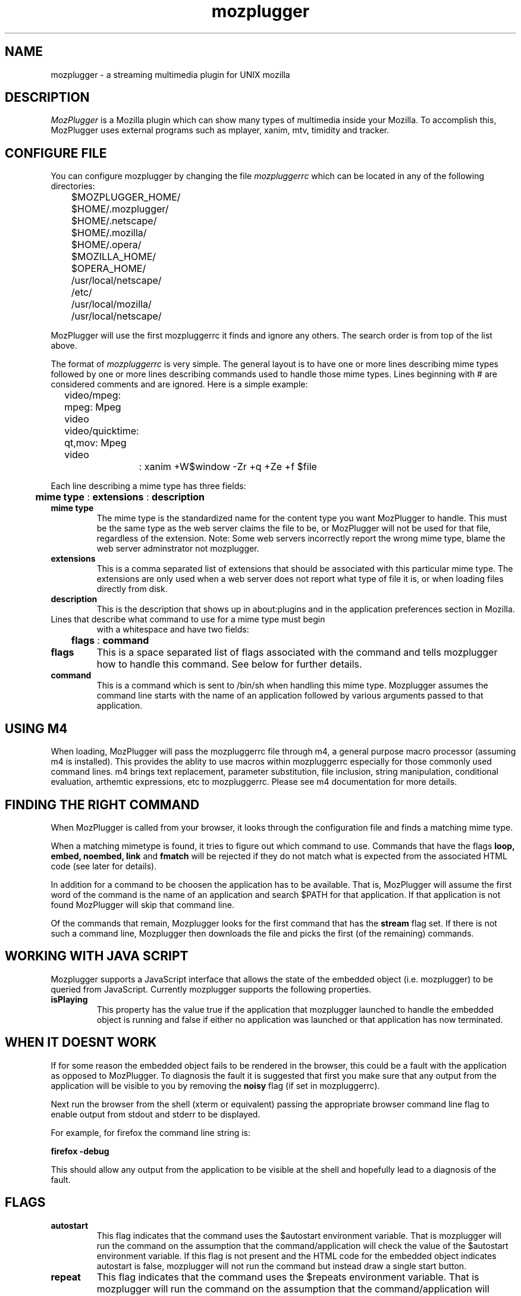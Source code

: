 .PU
.TH mozplugger 7  "2012 Jan 04"
.SH NAME
mozplugger \- a streaming multimedia plugin for UNIX mozilla

.SH DESCRIPTION
.I MozPlugger
is a  Mozilla plugin which can show many types of multimedia
inside your Mozilla. To accomplish this, MozPlugger uses external
programs such as mplayer, xanim, mtv, timidity and tracker.

.SH CONFIGURE FILE
You can configure mozplugger by changing the file
.I mozpluggerrc
which can be located in any of the following directories:

	$MOZPLUGGER_HOME/
.br
	$HOME/.mozplugger/
.br
	$HOME/.netscape/
.br
	$HOME/.mozilla/
.br
	$HOME/.opera/
.br
	$MOZILLA_HOME/
.br
	$OPERA_HOME/
.br
	/usr/local/netscape/
.br
	/etc/
.br
	/usr/local/mozilla/
.br
	/usr/local/netscape/

MozPlugger will use the first mozpluggerrc it finds and ignore
any others. The search order is from top of the list above.

The format of
.I mozpluggerrc
is very simple. The general layout is to have one or more lines
describing mime types followed by one or more lines describing
commands used to handle those mime types. Lines beginning with
# are considered comments and are ignored. Here is a simple example:

	video/mpeg: mpeg: Mpeg video
.br
	video/quicktime: qt,mov: Mpeg video
.br
		: xanim +W$window -Zr +q +Ze +f $file

Each line describing a mime type has three fields:

	
.B mime type
:
.B extensions
:
.B description

.TP
.B mime type
The mime type is the standardized name for the content type you want
MozPlugger to handle. This must be the same type as the web server claims
the file to be, or MozPlugger will not be used for that file, regardless
of the extension. Note: Some web servers incorrectly report the wrong mime
type, blame the web server adminstrator not mozplugger.
.TP
.B extensions
This is a comma separated list of extensions that should be associated
with this particular mime type. The extensions are only used when a web
server does not report what type of file it is, or when loading files
directly from disk.
.TP
.B description
This is the description that shows up in about:plugins and in the
application preferences section in Mozilla.


.TP
Lines that describe what command to use for a mime type must begin
with a whitespace and have two fields:

	
.B flags
:
.B command

.TP
.B flags
This is a space separated list of flags associated with the command
and tells mozplugger how to handle this command. See below for further
details.
.TP
.B command
This is a command which is sent to /bin/sh when handling this mime
type. Mozplugger assumes the command line starts with the name of
an application followed by various arguments passed to that application.

.SH USING M4

When loading, MozPlugger will pass the mozpluggerrc file through m4,
a general purpose macro processor (assuming m4 is installed). This 
provides the ablity to use macros within mozpluggerrc especially for
those commonly used command lines. m4 brings text replacement, parameter
substitution, file inclusion, string manipulation, conditional 
evaluation, arthemtic expressions, etc to mozpluggerrc. Please see m4
documentation for more details. 

.SH FINDING THE RIGHT COMMAND

When MozPlugger is called from your browser, it looks through the
configuration file and finds a matching mime type.

When a matching mimetype is found, it tries to figure out which
command to use. Commands that have the flags 
.B loop, embed, noembed, link 
and 
.B fmatch 
will be rejected if they do not match what is expected
from the associated HTML code (see later for details).

In addition for a command to be choosen the application has to be 
available. That is, MozPlugger will assume the first word of the command
is the name of an application and search $PATH for that application. If that
application is not found MozPlugger will skip that command line.

Of the commands that remain, Mozplugger looks for the first command
that has the 
.B stream
flag set. If there is not such a command line, Mozplugger then downloads 
the file and picks the first (of the remaining) commands. 

.SH WORKING WITH JAVA SCRIPT

Mozplugger supports a JavaScript interface that allows the state of the
embedded object (i.e. mozplugger) to be queried from JavaScript. Currently
mozplugger supports the following properties.
.TP
.B isPlaying
This property has the value true if the application that mozplugger 
launched to handle the embedded object is running and false if either no
application was launched or that application has now terminated.

.SH WHEN IT DOESNT WORK

If for some reason the embedded object fails to be rendered in the browser,
this could be a fault with the application as opposed to MozPlugger. To
diagnosis the fault it is suggested that first you make sure that any output
from the application will be visible to you by removing the
.B noisy
flag (if set in mozpluggerrc). 

Next run the browser from the shell (xterm or equivalent) passing the 
appropriate browser command line flag to enable output from stdout and stderr
to be displayed. 

For example, for firefox the command line string is:

        
.B  firefox -debug 

This should allow any output from the application to be visible at the shell
and hopefully lead to a diagnosis of the fault.

.SH FLAGS
.TP
.B autostart
This flag indicates that the command uses the $autostart environment
variable. That is mozplugger will run the command on the assumption that
the command/application will check the value of the $autostart environment 
variable. If this flag is not present and the HTML code for the embedded 
object indicates autostart is false, mozplugger will not run the command
but instead draw a single start button.
.TP
.B repeat
This flag indicates that the command uses the $repeats environment 
variable. That is mozplugger will run the command on the assumption that
the command/application will check the value of the $repeats environment 
variable and perform the repeats. If this flag is not set, mozplugger will
perform the required number of repeats as indicated in the HTML code by
calling the command $repeats times.
.TP
.B loop
This indicates that the command loops forever. If the HTML code
for the embedded object indicates don't loop/repeat forever (e.g. the loop
attribute is not present or not set to true), the command on this line will
not be used.
.TP
.B stream
This indicates that this command can take an url. In this case, the
environment variable $file contains the URL of the file to play and the browser
does not download it. It is assumed that the command can handle the URL.
Note: if a username and password is required for this URL, the 
command/application will have to obtain this as it is not passed to it from the
browser. 
.TP
.B ignore_errors
This flag tells MozPlugger to ignore the exit status of the command.
For example is mozplugger is repeating the command 'n' times and the command
exits with an error, normally mozplugger would terminate at this time. With
this flag set, mozplugger continues the repeats.
.TP
.B noisy
This flag tells MozPlugger to redirect the stdout and stderr of the 
command to /dev/null.
.TP
.B swallow (name)
This flag tells
mozplugger that the command will open a window with the specified
name and that Mozplugger will then move this window inside your browser.
If name is prefixed with '=' then mozplugger looks for an
exact match with the window name, if the prefix is '~' then mozplugger
looks for a case insensitive match, if prefixed with '*' then mozplugger
looks for a window name that starts with 'name' and is case insensitive. If
none of these prefixes then, mozplugger checks if name occurs anywhere in the
window name, but is case sensitive. Note any spaces between the brackets are
counted as part of the window name.
The window name to use in mozpluggerrc can be obtained by using the 
utility xprop(). Run the command in question, type 
"xprop WM_CLASS" at a shell prompt and then click on the application
window. In addition any occurance of %f in the name is replaced with the 
filename being loaded (without path), %p is replaced with the full filename
including path.

.TP
.B fmatch (string)
This flag defines a command that will be used only if the filename or url 
(i.e. $file) contains 'string'. If 'string' is prefixed with '*' then mozplugger
defines a match when the file starts with 'string' (the check is case 
insensitive). If 'string' is prefixed with '%' then mozplugger defines a match
when the file ends with 'string' (the check is case insenstive and ignores any
parameters at the end of a url {i.e. '?xxx=yyy'}). If none of these prefixes
then mozplugger defines a match when the 'string' is found somewhere in the file
(but this time match is case sensitive). Note any spaces between the brackets are
counted as part of the 'string'.
.TP
.B nokill
This flag tells MozPlugger to not try to kill the command when leaving
the page, and to not start the command in a loop. This is normally
used for applications that are not swallowed and can play multiple
files, such as xmms.
.TP
.B exits
This flag tells MozPlugger that the command will exits straight
away and hence does not need to be killed when leaving
the page, and to not start the command in a loop. This is normally
used for applications that just display an image in the $window and
then exit.
.TP
.B fill
This flag tells MozPlugger to maximize a swallowed window.
.TP
.B maxaspect
This flag tells Mozplugger to maximize a swallowed window while keeping the
width/height ratio constant.
.TP
.B controls
This flag tells MozPlugger to draw controls and is typically used with audio
files to display a controller with the buttons play, pause and stop.
Be aware if the embedded object has no sub-window defined within
the browser's window (e.g. if the HTML uses the tag hidden = true) then
the controls will not appear.
.TP
.B embed
This flags tells Mozplugger to only use this command if the associated
HTML refers to an embedded object that is a small part of a HTML page.
.TP
.B noembed
This flags tells Mozplugger to only use this command if the associated
HTML refers to a separate window that only contains the object.
.TP
.B links
This flag tells Mozplugger to only use this command for embedded objects
that are really links to external applications (such objects typically use the
target and href variables to indicate a clickable link). Embedded 
Quicktime objects sometimes use this mechanism.
.TP
.B needs_xembed
Some applications when embedded requires the Xembed protocol, other applications
dont want the Xembed protocol. Add or remove this flag if you find that you 
cannot move keyboard focus to the embedded window. Curently it appears QT4 based
applications require this flag.
.SH ENVIRONMENT VARIABLES
There are some envirnoment variables that control the behaviour of Mozplugger.
.TP
.B MOZPLUGGER_HOME
If MOZPLUGGER_HOME is defined, the folder $MOZPLUGGER_HOME is checked for the 
configuration file mozpluggerrc
.TP
.B MOZPLUGGER_TMP
If MOZPLUGGER_TMP is defined,  then any temporary files
are placed in $MOZPLUGGER_TMP.  
.TP
.B TMPDIR
If MOZPLUGGER_TMP is not defined, but TMPDIR is defined, then any
temporary files are placed in $TMPDIR/mozplugger-xxx/ where xxx = PID.
.TP
.B PATH
Mozplugger uses PATH to look for executables

.TP
MozPlugger gives some variables to /bin/sh when running the command,
these variables are:

.TP
.B $autostart
This variable contains 1 or 0. When set to 1 it indicates that the
command should start playing/showing the associated media.
By default it is 0 if controls flag is present and 1 otherwise, but
it is overridden if the associated HTML contains the attribute
autostart or autoplay.
Command/applications that use this environment variable should
also have the 
.B autostart 
flag set.
.TP
.B $repeats
This variable contains how many times the file should be played.
By default it is once, but it is overridden if the associated HTML
contains the attribute loop, numloop or playcount.
Command/applications which use this environment variable should
also have the
.B repeat
flag set.
.TP
.B $window
This is the X window Mozilla has given the plugin. This can be used
with applications such as MPlayer to display graphics inside the mozilla
window. Be aware if the embedded object has no sub-window defined within
the browser's window (e.g. if the HTML uses the tag hidden = true) then
the variable will have the value zero (null).
.TP
.B $hexwindow
Same as $window except the value is expressed as an hexidecimal string in
the form 0xNNNNNN where NNNNNN is the hexadecimal digits.
.TP
.B $width
This is the horizontal resolution in pixels and is taken from the width
attribute in the HTML code.
.TP
.B $height
This is the vertical resolution in pixels and is taken from the height
attribute in the HTML code.
.TP
.B $file
This is the file to play.
If the command has the
.B stream
flag set, this variable contains the URL of the file to play. This
is taken from the associated HTML code. The value is that of the attribute
src, data, href, qtsrc, filename, url or location depending on which is
present and whether the <EMBED> or <OBJECT> tag is used. If the
.B stream
is not set, this variable contains a local temporary file that the browser
has created.
.TP
.B $fragment
This is the part of the original URL that appears after the # if it
exists. Sometimes this contains additional information that could be
useful for the application e.g. starting page number in a pdf document
.TP
.B $mimetype
This variable contains the mime type of $file.
.TP
.B $VAR_<parameter_name>
All the parameters of the <EMBED> or <OBJECT> tags are made available in
mozpluggerrc through environment variables.  For example the parameter
loop="1" in an <EMBED> tag defines the variable VAR_loop=1.

.SH BUGS
You have to remove ~/.netscape/plugin-list or ~/.mozilla/firefox/pluginreg.dat
after changing the configuration, or nothing will happen. This is a
Netscape/Mozilla/Firefox bug, not a MozPlugger bug.

Netscape 3.x will not play anything for <EMBED> tags for which height or
width are zero. This too is a Netscape bug.

Occassionally you may notice some zombie mozplugger-helper processes (defunct), 
this is not a bug, this is by design. The zombie processes occur when either
the application exits or when using
.B nokill
flag (without exiting the page with the embedded object). The zombie(s) are 
reaped when closing the web page containing the associated embedded objects. 

If using behind a non-transparent HTTP proxy, it may be found that the commands
using the
.B stream
flag do not work. This is because the proxy settings are not passed to the 
application in the command line. To work around this situation, dont use the
stream flag OR edit the mozpluggerrc file and passed in necessary proxy setiings
via the command line.

It has been found that certain combinations of browser and embedded application
dont allow keyboard focus in the embedded application, if this happens to you
try adding or removing the "needs_xembed" flag from the associated command in
mozpluggerrc. 

.SH AUTHORS
Fredrik Hubinette, hubbe@hubbe.net
.br
Louis Bavoil, louis@bavoil.net
.br
Peter Leese, peter@leese.net
